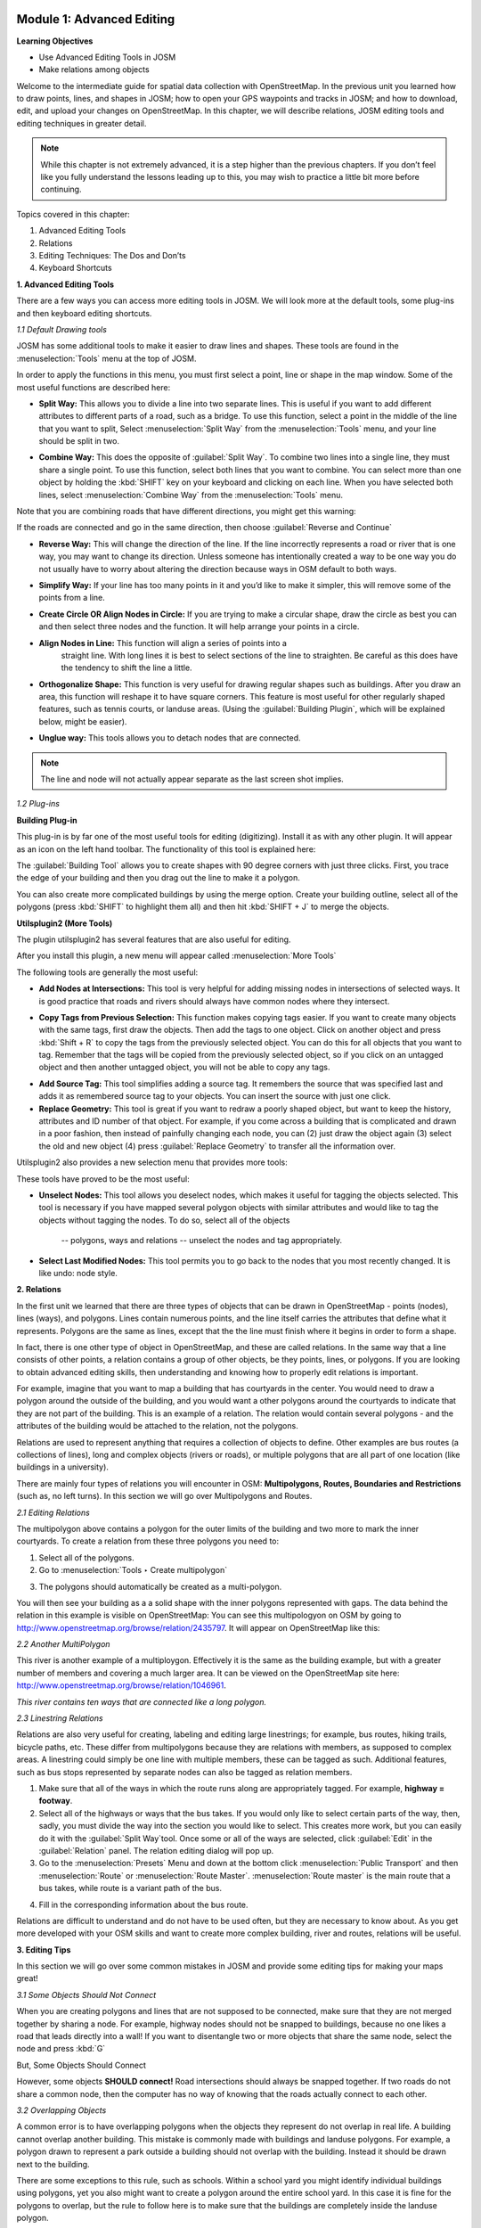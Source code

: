 .. image:: /static/training/intermediate/osm/image6.*


Module 1: Advanced Editing
==========================

**Learning Objectives**

- Use Advanced Editing Tools in JOSM
- Make relations among objects

Welcome to the intermediate guide for spatial data collection with
OpenStreetMap.  In the previous unit you learned how to draw points, lines,
and shapes in JOSM; how to open your GPS waypoints and tracks in JOSM; and how
to download, edit, and upload your changes on OpenStreetMap. In this chapter,
we will describe relations, JOSM editing tools and editing techniques in
greater detail.

.. note:: While this chapter is not extremely advanced, it is a step higher than
   the previous chapters. If you don’t feel like you fully understand the
   lessons leading up to this, you may wish to practice a little bit more
   before continuing.

Topics covered in this chapter:

1. Advanced Editing Tools
2. Relations
3. Editing Techniques:  The Dos and Don’ts
4. Keyboard Shortcuts

**1. Advanced Editing Tools**

There are a few ways you can access more editing tools in JOSM.  We will look
more at the default tools, some plug-ins and then keyboard editing shortcuts.

*1.1 Default Drawing tools*

JOSM has some additional tools to make it easier to draw lines and shapes.
These tools are found in the :menuselection:`Tools` menu at the top of JOSM.

.. image:: /static/training/intermediate/osm/image7.*
   :align: center

In order to apply the functions in this menu, you must first select a point,
line or shape in the map window. Some of the most useful functions are
described here:

- **Split Way:** This allows you to divide a line into two separate lines. This
  is useful if you want to add different attributes to different parts of a
  road, such as a bridge. To use this function, select a point in the middle
  of the line that you want to split, Select :menuselection:`Split Way` from the
  :menuselection:`Tools` menu, and your line should be split in two.

.. image:: /static/training/intermediate/osm/image8.*
   :align: center

- **Combine Way:** This does the opposite of :guilabel:`Split Way`. To combine
  two lines into a single line, they must share a single point. To use this
  function, select both lines that you want to combine. You can select more
  than one object by holding the :kbd:`SHIFT` key on your keyboard and
  clicking on each line. When you have selected both lines,
  select :menuselection:`Combine Way` from the :menuselection:`Tools` menu.

.. image:: /static/training/intermediate/osm/image9.*
   :align: center

Note that you are combining roads that have different directions,
you might get this warning:

.. image:: /static/training/intermediate/osm/image10.*
   :align: center

If the roads are connected and go in the same direction, then choose
:guilabel:`Reverse and Continue`

- **Reverse Way:** This will change the direction of the line. If the line
  incorrectly represents a road or river that is one way, you may want to
  change its direction. Unless someone has intentionally created a way to be
  one way you do not usually have to worry about altering the direction
  because ways in OSM default to both ways.

.. image:: /static/training/intermediate/osm/image11.*
   :align: center

- **Simplify Way:** If your line has too many points in it and you’d like to
  make it simpler, this will remove some of the points from a line.

.. image:: /static/training/intermediate/osm/image12.*
   :align: center

- **Create Circle OR Align Nodes in Circle:** If you are trying to make a
  circular shape, draw the circle as best you can and then select three nodes
  and the function. It will help arrange your points in a circle.

.. image:: /static/training/intermediate/osm/image13.*
   :align: center

- **Align Nodes in Line:** This function will align a series of points into a
   straight line. With long lines it is best to select sections of the line to
   straighten. Be careful as this does have the tendency to shift the line a
   little.

.. image:: /static/training/intermediate/osm/image14.*
   :align: center

- **Orthogonalize Shape:** This function is very useful for drawing regular
  shapes such as buildings. After you draw an area, this function will reshape
  it to have square corners. This feature is most useful for other regularly
  shaped features, such as tennis courts, or landuse areas. (Using the
  :guilabel:`Building Plugin`, which will be explained below, might be easier).

.. image:: /static/training/intermediate/osm/image15.*
   :align: center

- **Unglue way:** This tools allows you to detach nodes that are connected.

.. image:: /static/training/intermediate/osm/image16.*
   :align: center

.. Note:: The line and node will not actually appear separate as the last
   screen shot implies.

*1.2 Plug-ins*

**Building Plug-in**

.. image:: /static/training/intermediate/osm/image17.*

This plug-in is by far one of the most useful tools for editing (digitizing).
Install it as with any other plugin. It will appear as an icon on the left hand
toolbar. The functionality of this tool is explained here:

The :guilabel:`Building Tool` allows you to create shapes with 90 degree
corners with just three clicks.  First, you trace the edge of your building
and then you drag out the line to make it a polygon.

.. image:: /static/training/intermediate/osm/image18.*
   :align: center

.. image:: /static/training/intermediate/osm/image19.*
   :align: center

You can also create more complicated buildings by using the merge option.
Create your building outline, select all of the polygons (press :kbd:`SHIFT`
to highlight them all) and then hit :kbd:`SHIFT + J` to merge the objects.

.. image:: /static/training/intermediate/osm/image20.*
   :align: center

**Utilsplugin2 (More Tools)**

The plugin utilsplugin2 has several features that are also useful for editing.

.. image:: /static/training/intermediate/osm/image21.*
   :align: center

After you install this plugin, a new menu will appear called
:menuselection:`More Tools`

.. image:: /static/training/intermediate/osm/image22.*
   :align: center

The following tools are generally the most useful:

- **Add Nodes at Intersections:**  This tool is very helpful for adding
  missing nodes in intersections of selected ways.  It is good practice that
  roads and rivers should always have common nodes where they intersect.

.. image:: /static/training/intermediate/osm/image23.*
   :align: center

- **Copy Tags from Previous Selection:**  This function makes copying tags
  easier. If you want to create many objects with the same tags, first draw
  the objects. Then add the tags to one object. Click on another object and
  press :kbd:`Shift + R` to copy the tags from the previously selected object.
  You can do this for all objects that you want to tag. Remember that the tags
  will be copied from the previously selected object, so if you click on an
  untagged object and then another untagged object, you will not be able to
  copy any tags.

.. image:: /static/training/intermediate/osm/image24.*
   :align: center

- **Add Source Tag:** This tool simplifies adding a source tag. It remembers
  the source that was specified last and adds it as remembered source tag to
  your objects. You can insert the source with just one click.

- **Replace Geometry:** This tool is great if you want to redraw a poorly shaped
  object, but want to keep the history, attributes and ID number of that
  object. For example, if you come across a building that is complicated and
  drawn in a poor fashion, then instead of painfully changing each node, you
  can (2) just draw the object again (3) select the old and new object (4)
  press :guilabel:`Replace Geometry` to transfer all the information over.

.. image:: /static/training/intermediate/osm/image25.*
   :align: center

Utilsplugin2 also provides a new selection menu that provides more tools:

.. image:: /static/training/intermediate/osm/image26.*
   :align: center

These tools have proved to be the most useful:

- **Unselect Nodes:**  This tool allows you deselect nodes, which makes it
  useful for tagging the objects selected.  This tool is necessary if you have
  mapped several polygon objects with similar attributes and would like to tag
  the objects without tagging the nodes.
  To do so, select all of the objects

    -- polygons, ways and relations
    -- unselect the nodes and tag appropriately.

.. image:: /static/training/intermediate/osm/image27.*
   :align: center

- **Select Last Modified Nodes:**  This tool permits you to go back to the
  nodes that you most recently changed. It is like undo: node style.

**2. Relations**

In the first unit we learned that there are three types of objects that can be
drawn in OpenStreetMap - points (nodes), lines (ways), and polygons. Lines
contain numerous points, and the line itself carries the attributes that define
what it represents.  Polygons are the same as lines, except that the the line
must finish where it begins in order to form a shape.

In fact, there is one other type of object in OpenStreetMap, and these are
called relations. In the same way that a line consists of other points, a
relation contains a group of other objects, be they points, lines, or polygons.
If you are looking to obtain advanced editing skills, then understanding and
knowing how to properly edit relations is important.

For example, imagine that you want to map a building that has courtyards in the
center. You would need to draw a polygon around the outside of the building,
and you would want a other polygons around the courtyards to indicate that they
are not part of the building. This is an example of a relation. The relation
would contain several polygons - and the attributes of the building would be
attached to the relation, not the polygons.

.. image:: /static/training/intermediate/osm/image28.*
   :align: center

Relations are used to represent anything that requires a collection of objects
to define. Other examples are bus routes (a collections of lines), long and
complex objects (rivers or roads), or multiple polygons that are all part of one
location (like buildings in a university).

There are mainly four types of relations you will encounter in OSM:
**Multipolygons, Routes, Boundaries and Restrictions** (such as, no left turns).
In this section we will go over Multipolygons and Routes.

*2.1 Editing Relations*

The multipolygon above contains a polygon for the outer limits of the building
and two more to mark the inner courtyards. To create a relation from these three
polygons you need to:

1. Select all of the polygons.
2. Go to :menuselection:`Tools ‣ Create multipolygon`

.. image:: /static/training/intermediate/osm/image29.*
   :align: center

3. The polygons should automatically be created as a multi-polygon.

.. image:: /static/training/intermediate/osm/image30.*
   :align: center

You will then see your building as a a solid shape with the inner polygons
represented with gaps.
The data behind the relation in this example is visible on OpenStreetMap: You
can see this multipologyon on OSM by going to
http://www.openstreetmap.org/browse/relation/2435797.
It will appear on OpenStreetMap like this:

.. image:: /static/training/intermediate/osm/image31.*
   :align: center

*2.2  Another MultiPolygon*

This river is another example of a multiploygon.
Effectively it is the same as the building example, but with a greater number
of members and covering a much larger area.
It can be viewed on the OpenStreetMap site here:
http://www.openstreetmap.org/browse/relation/1046961.

.. image:: /static/training/intermediate/osm/image32.*
   :align: center

.. image:: /static/training/intermediate/osm/image33.*
   :align: center

*This river contains ten ways that are connected like a long polygon.*

*2.3  Linestring Relations*

Relations are also very useful for creating, labeling and editing large
linestrings; for example, bus routes, hiking trails, bicycle paths, etc.
These differ from multipolygons because they are relations with members,
as supposed to complex areas.
A linestring could simply be one line with multiple members,
these can be tagged as such.
Additional features, such as bus stops represented by separate nodes can also
be tagged as relation members.

.. image:: /static/training/intermediate/osm/image34.*

.. image:: /static/training/intermediate/osm/image35.*

1. Make sure that all of the ways in which the route runs along are
   appropriately tagged. For example, **highway = footway**.
2. Select all of the highways or ways that the bus takes.
   If you would only like to select certain parts of the way, then, sadly,
   you must divide the way into the section you would like to select.
   This creates more work, but you can easily do it with the
   :guilabel:`Split Way`tool.
   Once some or all of the ways are selected, click :guilabel:`Edit` in the
   :guilabel:`Relation` panel.
   The relation editing dialog will pop up.
3. Go to the :menuselection:`Presets` Menu and down at the bottom click
   :menuselection:`Public Transport` and then :menuselection:`Route` or
   :menuselection:`Route Master`.
   :menuselection:`Route master` is the main route that a bus takes,
   while route is a variant path of the bus.

.. image:: /static/training/intermediate/osm/image36.*
   :align: center

4. Fill in the corresponding information about the bus route.

.. image:: /static/training/intermediate/osm/image37.*
   :align: center

Relations are difficult to understand and do not have to be used often,
but they are necessary to know about.  As you get more developed with your
OSM skills and want to create more complex building, river and routes,
relations will be useful.

**3. Editing Tips**

In this section we will go over some common mistakes in JOSM and provide some
editing tips for making your maps great!

*3.1  Some Objects Should Not Connect*

When you are creating polygons and lines that are not supposed to be
connected, make sure that they are not merged together by sharing a node.
For example, highway nodes should not be snapped to buildings,
because no one likes a road that leads directly into a wall!  If you want to
disentangle two or more objects that share the same node,
select the node and press :kbd:`G`

.. image:: /static/training/intermediate/osm/image38.*
   :align: center

.. image:: /static/training/intermediate/osm/image39.*
   :align: center

But, Some Objects Should Connect

However, some objects **SHOULD connect!**  Road intersections should always be
snapped together.  If two roads do not share a common node, then the computer
has no way of knowing that the roads actually connect to each other.

.. image:: /static/training/intermediate/osm/image40.*
   :align: center

*3.2 Overlapping Objects*

A common error is to have overlapping polygons when the objects they represent
do not overlap in real life.
A building cannot overlap another building.
This mistake is commonly made with buildings and landuse polygons.
For example, a polygon drawn to represent a park outside a building should not
overlap with the building.
Instead it should be drawn next to the building.

There are some exceptions to this rule, such as schools.
Within a school yard you might identify individual buildings using polygons,
yet you also might want to create a polygon around the entire school yard.
In this case it is fine for the polygons to overlap, but the rule to follow
here is to make sure that the buildings are completely inside the landuse
polygon.

.. image:: /static/training/intermediate/osm/image41.*
   :align: center

.. image:: /static/training/intermediate/osm/image42.*
   :align: center

We all make mistakes, and as you map more you will make less mistakes!
Just remember that even if you upload data that contains mistakes,
it is simple to fix your mistakes and upload the change again.
This is what is great about OSM, you can always make it better!

*3.3  Tracing Correctly*

OSM can do amazing things with identifying where objects end and what labels
these objects should have; however, it needs your help in doing so.
For example, if you create a road that turns into another road without a
distinct node, then JOSM will continue labeling the road as the previous one.
Therefore, it is necessary that you make all of your roads and objects as
clearly and rigid as possible.

.. image:: /static/training/intermediate/osm/image43.*
   :align: center

**4. Keyboard Shortcuts**

Lastly, let’s cover a topic that can save a lot of time when you’re editing.
Sometimes it can be annoying to repeatedly click to select different options
and menus in JOSM.
Luckily there are shortcut keys on the keyboard that allow you to do many
common tasks.
Here is a list of some of the most commonly used shortcut keys,
along with what they do:

+----------------------------------------------------------+-------------------------------------+
| .. image:: /static/training/intermediate/osm/image44.*   | Chooses the Select tool             |
+----------------------------------------------------------+-------------------------------------+
| .. image:: /static/training/intermediate/osm/image45.*   | Deletes Selected Object             |
+----------------------------------------------------------+-------------------------------------+
| .. image:: /static/training/intermediate/osm/image46.*   | Chooses the Draw Tool               |
+----------------------------------------------------------+-------------------------------------+
| .. image:: /static/training/intermediate/osm/image47.*   | Chooses the Zoom tool               |
+----------------------------------------------------------+-------------------------------------+
| .. image:: /static/training/intermediate/osm/image48.*   | Zoom in                             |
+----------------------------------------------------------+-------------------------------------+
| .. image:: /static/training/intermediate/osm/image49.*   | Zoom out                            |
+----------------------------------------------------------+-------------------------------------+
| .. image:: /static/training/intermediate/osm/image50.*   | Split way                           |
+----------------------------------------------------------+-------------------------------------+
| .. image:: /static/training/intermediate/osm/image51.*   | Combine Way                         |
+----------------------------------------------------------+-------------------------------------+
| .. image:: /static/training/intermediate/osm/image52.*   | Align in circle                     |
+----------------------------------------------------------+-------------------------------------+
| .. image:: /static/training/intermediate/osm/image53.*   | Align in line                       |
+----------------------------------------------------------+-------------------------------------+
| .. image:: /static/training/intermediate/osm/image54.*   | Orthogonalize (make a shape square) |
+----------------------------------------------------------+-------------------------------------+

